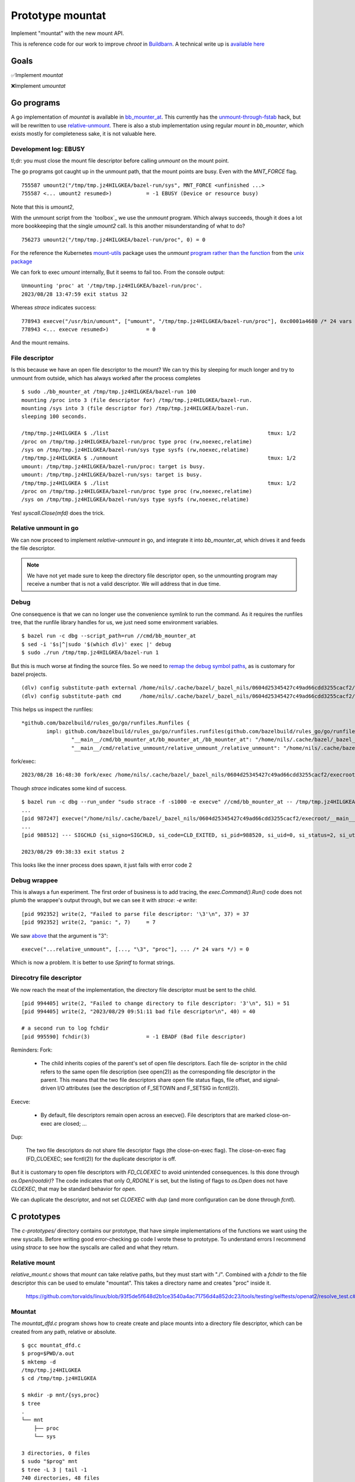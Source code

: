 Prototype mountat
~~~~~~~~~~~~~~~~~

Implement "mountat" with the new mount API.

This is reference code for our work
to improve `chroot` in `Buildbarn`_.
A technical write up is `available here`_

.. _Buildbarn: https://github.com/buildbarn/bb-remote-execution/
.. _available here: https://meroton.com/docs/improved-chroot-in-Buildbarn/implementing-mountat/

Goals
=====

✅Implement `mountat`

❌Implement `umountat`

Go programs
===========

A go implementation of `mountat` is available in `bb_mounter_at`_.
This currently has the `unmount-through-fstab`_ hack,
but will be rewritten to use `relative-unmount`_.
There is also a stub implementation using regular `mount` in `bb_mounter`,
which exists mostly for completeness sake, it is not valuable here.

.. _bb_mounter_at: https://github.com/meroton/prototype-mountat/blob/main/cmd/bb_mounter_at/main.go
.. _bb_mounter: https://github.com/meroton/prototype-mountat/blob/main/cmd/bb_mounter/main.go

.. _unmount-through-fstab: http://white:3000/docs/improved-chroot-in-buildbarn/integrating-mountat/#second-best-effort-use-new-mountat-but-hack-unmounting-through-absolute-paths
.. _relative-unmount: http://white:3000/docs/improved-chroot-in-buildbarn/implementing-unmountat/#relative-unmount

Development log: EBUSY
----------------------

tl;dr: you must close the mount file descriptor before calling `unmount` on the mount point.

The go programs got caught up in the unmount path,
that the mount points are busy.
Even with the `MNT_FORCE` flag.

::

    755587 umount2("/tmp/tmp.jz4HILGKEA/bazel-run/sys", MNT_FORCE <unfinished ...>
    755587 <... umount2 resumed>)           = -1 EBUSY (Device or resource busy)

Note that this is `umount2`,

With the unmount script from the `toolbox`_ we use the `unmount` program.
Which always succeeds, though it does a lot more bookkeeping that the single `umount2` call.
Is this another misunderstanding of what to do?

::

    756273 umount2("/tmp/tmp.jz4HILGKEA/bazel-run/proc", 0) = 0

For the reference the Kubernetes `mount-utils`_ package
uses the `unmount` `program rather than the function`_ from the `unix package`_

.. _mount-utils: https://github.com/kubernetes/mount-utils/
.. _program rather than the function: https://github.com/kubernetes/mount-utils/blob/master/mount_linux.go#L808
.. _unix package: https://pkg.go.dev/golang.org/x/sys@v0.11.0/unix#Unmount

We can fork to exec `umount` internally,
But it seems to fail too.
From the console output::

    Unmounting 'proc' at '/tmp/tmp.jz4HILGKEA/bazel-run/proc'.
    2023/08/28 13:47:59 exit status 32

Whereas `strace` indicates success::

    778943 execve("/usr/bin/umount", ["umount", "/tmp/tmp.jz4HILGKEA/bazel-run/proc"], 0xc0001a4680 /* 24 vars */ <unfinished ...>
    778943 <... execve resumed>)            = 0

And the mount remains.

File descriptor
---------------

Is this because we have an open file descriptor to the mount?
We can try this by sleeping for much longer and try to unmount from outside,
which has always worked after the process completes

::

    $ sudo ./bb_mounter_at /tmp/tmp.jz4HILGKEA/bazel-run 100
    mounting /proc into 3 (file descriptor for) /tmp/tmp.jz4HILGKEA/bazel-run.
    mounting /sys into 3 (file descriptor for) /tmp/tmp.jz4HILGKEA/bazel-run.
    sleeping 100 seconds.

    /tmp/tmp.jz4HILGKEA $ ./list                                                   tmux: 1/2
    /proc on /tmp/tmp.jz4HILGKEA/bazel-run/proc type proc (rw,noexec,relatime)
    /sys on /tmp/tmp.jz4HILGKEA/bazel-run/sys type sysfs (rw,noexec,relatime)
    /tmp/tmp.jz4HILGKEA $ ./unmount                                                tmux: 1/2
    umount: /tmp/tmp.jz4HILGKEA/bazel-run/proc: target is busy.
    umount: /tmp/tmp.jz4HILGKEA/bazel-run/sys: target is busy.
    /tmp/tmp.jz4HILGKEA $ ./list                                                   tmux: 1/2
    /proc on /tmp/tmp.jz4HILGKEA/bazel-run/proc type proc (rw,noexec,relatime)
    /sys on /tmp/tmp.jz4HILGKEA/bazel-run/sys type sysfs (rw,noexec,relatime)

Yes! `syscall.Close(mfd)` does the trick.

Relative unmount in go
----------------------

We can now proceed to implement `relative-unmount` in go,
and integrate it into `bb_mounter_at`,
which drives it and feeds the file descriptor.

.. Note::

   We have not yet made sure to keep the directory file descriptor open,
   so the unmounting program may receive a number that is not a valid descriptor.
   We will address that in due time.

Debug
-----

One consequence is that we can no longer use the convenience symlink
to run the command.
As it requires the runfiles tree,
that the runfile library handles for us,
we just need some environment variables.

::

    $ bazel run -c dbg --script_path=run //cmd/bb_mounter_at
    $ sed -i '$s|^|sudo '$(which dlv)' exec |' debug
    $ sudo ./run /tmp/tmp.jz4HILGKEA/bazel-run 1

But this is much worse at finding the source files.
So we need to `remap the debug symbol paths`_,
as is customary for bazel projects.

::

    (dlv) config substitute-path external /home/nils/.cache/bazel/_bazel_nils/0604d25345427c49ad66cdd3255cacf2/execroot/__main__/external
    (dlv) config substitute-path cmd      /home/nils/.cache/bazel/_bazel_nils/0604d25345427c49ad66cdd3255cacf2/execroot/__main__/cmd

This helps us inspect the runfiles::

    *github.com/bazelbuild/rules_go/go/runfiles.Runfiles {
            impl: github.com/bazelbuild/rules_go/go/runfiles.runfiles(github.com/bazelbuild/rules_go/go/runfiles.manifest) [
                    "__main__/cmd/bb_mounter_at/bb_mounter_at_/bb_mounter_at": "/home/nils/.cache/bazel/_bazel_nils/0604d25345427c49ad66cdd3255c...+90 more",
                    "__main__/cmd/relative_unmount/relative_unmount_/relative_unmount": "/home/nils/.cache/bazel/_bazel_nils/0604d25345427c49ad66cdd3255c...+99 more",


fork/exec::

    2023/08/28 16:48:30 fork/exec /home/nils/.cache/bazel/_bazel_nils/0604d25345427c49ad66cdd3255cacf2/execroot/__main__/bazel-out/k8-dbg/bin/cmd/relative_unmount/relative_unmount_/relative_unmount: invalid argument

.. _remap the debug symbol paths: https://github.com/bazelbuild/rules_go/issues/1708#issuecomment-791114337

Though `strace` indicates some kind of success.

::

    $ bazel run -c dbg --run_under "sudo strace -f -s1000 -e execve" //cmd/bb_mounter_at -- /tmp/tmp.jz4HILGKEA/bazel-run 1
    ...
    [pid 987247] execve("/home/nils/.cache/bazel/_bazel_nils/0604d25345427c49ad66cdd3255cacf2/execroot/__main__/bazel-out/k8-dbg/bin/cmd/relative_unmount/relative_unmount_/relative_unmount", ["/home/nils/.cache/bazel/_bazel_nils/0604d25345427c49ad66cdd3255cacf2/execroot/__main__/bazel-out/k8-dbg/bin/cmd/relative_unmount/relative_unmount_/relative_unmount", "\3", "proc"], 0xc0000c0340 /* 24 vars */) = 0
    ...
    [pid 988512] --- SIGCHLD {si_signo=SIGCHLD, si_code=CLD_EXITED, si_pid=988520, si_uid=0, si_status=2, si_utime=0, si_stime=0} ---

    2023/08/29 09:38:33 exit status 2

This looks like the inner process does spawn,
it just fails with error code 2

Debug wrappee
-------------

This is always a fun experiment.
The first order of business is to add tracing,
the `exec.Command().Run()` code does not plumb the wrappee's output through,
but we can see it with `strace`: `-e write`::

    [pid 992352] write(2, "Failed to parse file descriptor: '\3'\n", 37) = 37
    [pid 992352] write(2, "panic: ", 7)     = 7

We saw `above`_ that the argument is "\3"::

    execve("...relative_unmount", [..., "\3", "proc"], ... /* 24 vars */) = 0

Which is now a problem.
It is better to use `Sprintf` to format strings.

.. _above: `Debug`_

Direcotry file descriptor
-------------------------

We now reach the meat of the implementation,
the directory file descriptor must be sent to the child.

::

    [pid 994405] write(2, "Failed to change directory to file descriptor: '3'\n", 51) = 51
    [pid 994405] write(2, "2023/08/29 09:51:11 bad file descriptor\n", 40) = 40

    # a second run to log fchdir
    [pid 995590] fchdir(3)                  = -1 EBADF (Bad file descriptor)

Reminders:
Fork:

    *  The child inherits copies of the parent's set of open file descriptors.  Each file de‐
       scriptor in the child refers to the same open file description (see  open(2))  as  the
       corresponding file descriptor in the parent.  This means that the two file descriptors
       share open file status flags, file offset, and signal-driven I/O attributes  (see  the
       description of F_SETOWN and F_SETSIG in fcntl(2)).

Execve:

    *  By  default,  file  descriptors remain open across an execve().  File descriptors that
       are marked close-on-exec are closed; ...

Dup:

    The  two  file  descriptors  do not share file descriptor flags (the close-on-exec flag).
    The close-on-exec flag (FD_CLOEXEC; see fcntl(2)) for the duplicate descriptor is off.

But it is customary to open file descriptors with `FD_CLOEXEC` to avoid unintended consequences.
Is this done through `os.Open(rootdir)`?
The code indicates that only `O_RDONLY` is set,
but the listing of flags to `os.Open` does not have `CLOEXEC`,
that may be standard behavior for `open`.

We can duplicate the descriptor,
and not set `CLOEXEC` with `dup`
(and more configuration can be done through `fcntl`).

C prototypes
============

The `c-prototypes/` directory contains our prototype,
that have simple implementations of the functions we want using the new syscalls.
Before writing good error-checking go code I wrote these to prototype.
To understand errors I recommend using `strace`
to see how the syscalls are called and what they return.

Relative mount
--------------

`relative_mount.c` shows that `mount` can take relative paths,
but they must start with "./".
Combined with a `fchdir` to the file descriptor this can be used
to emulate "mountat".
This takes a directory name and creates "proc" inside it.

    https://github.com/torvalds/linux/blob/93f5de5f648d2b1ce3540a4ac71756d4a852dc23/tools/testing/selftests/openat2/resolve_test.c#L75

Mountat
-------

The `mountat_dfd.c` program shows how to create create and place mounts
into a directory file descriptor,
which can be created from any path, relative or absolute.

::

    $ gcc mountat_dfd.c
    $ prog=$PWD/a.out
    $ mktemp -d
    /tmp/tmp.jz4HILGKEA
    $ cd /tmp/tmp.jz4HILGKEA

    $ mkdir -p mnt/{sys,proc}
    $ tree
    .
    └── mnt
        ├── proc
        └── sys

    3 directories, 0 files
    $ sudo "$prog" mnt
    $ tree -L 3 | tail -1
    740 directories, 48 files

Relative unmount
----------------

Just like `mount`_ we can use relative paths in `unmount`
by first changing to the directory in which we operate.
This is avaialble in `relative_unmount.c`.

.. _mount: `relative mount`_

Unmountat
---------

Has not been possible,
see `move mount`_ for the progress.

Move mount
----------

The next exploratory step in trying to unmount the mounts we created.
This attempts an "Indiana-Jones swap" by moving the mount to a better place,
that we can address later.
It should also be a step towards a full unmount,
which can _allegedly_ be unmounted with `move_mount`, `fspick` and so on.

This [tracee document] is also light but indicates that it should work
based on the directory file descriptors and names therein.
But that does not work for me.

::

    $ gcc move_mount.c
    $ prog=$PWD/a.out
    $ mktemp -d
    /tmp/tmp.fcGMUvdIMq
    $ cd /tmp/tmp.fcGMUvdIMq

    $ mkdir -p {mnt,destination}/proc
    $ tree
    .
    ├── destination
    │   └── proc
    └── mnt
        └── proc

    # Create an initial mount,
    # as it can be interesting to run the script multiple times,
    # and it would happily stack mounts,
    # so it is harder to see when a move or unmount succeeded.
    $ mount -t proc /proc mnt/proc

    mount -v | grep $PWD
    /proc on /tmp/tmp.fcGMUvdIMq/mnt/proc type proc (rw,relatime)
    $ sudo strace -s1000 --failed-only "$prog"
    mount -v | grep $PWD
    /proc on /tmp/tmp.fcGMUvdIMq/mnt/proc type proc (rw,relatime)
    /proc on /tmp/tmp.fcGMUvdIMq/destination/proc type proc (rw,relatime)

This is where I fall short, we are closing in on the solution
but a full clone is not sufficient,
we want the original to be unmounted.

The [source file] contains commented out sections that I tried
combined with their failures.
Mostly `EINVAL` errors.

They can probably be investigated further by reading warnings and errors
from the file descriptors,
or by digging into the Linux source code
and potentially debugging them.
But that is a bigger undertaking.

[tracee document]: https://aquasecurity.github.io/tracee/dev/docs/events/builtin/syscalls/move_mount/

Tips and tricks
===============

.. toolbox:

Working with mounts in your scratch area
----------------------------------------

List mounts under the current directory:

    $ mount -v | grep $PWD

Unmount everything below the current directory:

    $ mount -v | cut -d' ' -f3 | xargs -n1 sudo umount
    $ mount -v | choose 2      | xargs -n1 sudo umount

This unmounts once, so if you have stacked mounts it must be called repeatedly.
Shout-out to [choose] for many simple `cut` and `awk` use-cases.
This is available as `./unmount` from the project root.

If we instead create the mount with `mountat` internally
the mounts will have the `noexec` flag:
But we still end up with the original and the moved clone.

    /proc on /tmp/tmp.jz4HILGKEA/destination/proc type proc (rw,noexec,relatime)

[choose]: https://github.com/theryangeary/choose

Debugging the go program
------------------------

::

    $ bazel build -c dbg //cmd/bb_mounter_at
    Target //cmd/bb_mounter_at:bb_mounter_at up-to-date:
      bazel-bin/cmd/bb_mounter_at/bb_mounter_at_/bb_mounter_at
    $ ln -s $PWD/bazel-bin/cmd/bb_mounter_at/bb_mounter_at_/bb_mounter_at bb_mounter_at

Then use the `execroot`-trick to debug with `dlv`.

::

    ./debug-bb_mounter_at /tmp/tmp.jz4HILGKEA


